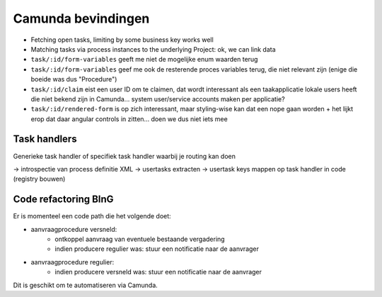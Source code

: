 ===================
Camunda bevindingen
===================

* Fetching open tasks, limiting by some business key works well
* Matching tasks via process instances to the underlying Project: ok, we can
  link data
* ``task/:id/form-variables`` geeft me niet de mogelijke enum waarden terug
* ``task/:id/form-variables`` geef me ook de resterende proces variables terug,
  die niet relevant zijn (enige die boeide was dus "Procedure")
* ``task/:id/claim`` eist een user ID om te claimen, dat wordt interessant als
  een taakapplicatie lokale users heeft die niet bekend zijn in Camunda...
  system user/service accounts maken per applicatie?
* ``task/:id/rendered-form`` is op zich interessant, maar styling-wise kan dat
  een nope gaan worden + het lijkt erop dat daar angular controls in zitten...
  doen we dus niet iets mee

Task handlers
=============

Generieke task handler of specifiek task handler waarbij je routing kan doen

-> introspectie van process definitie XML
-> usertasks extracten
-> usertask keys mappen op task handler in code (registry bouwen)

Code refactoring BInG
=====================

Er is momenteel een code path die het volgende doet:

* aanvraagprocedure versneld:
    * ontkoppel aanvraag van eventuele bestaande vergadering
    * indien producere regulier was: stuur een notificatie naar de aanvrager
* aanvraagprocedure regulier:
    * indien producere versneld was: stuur een notificatie naar de aanvrager

Dit is geschikt om te automatiseren via Camunda.
